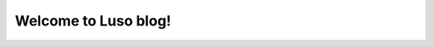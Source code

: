 .. MING's BLOG documentation master file, created by
   sphinx-quickstart on Sat Jun 23 16:57:48 2018.
   You can adapt this file completely to your liking, but it should at least
   contain the root `toctree` directive.

Welcome to Luso blog!
=======================================

.. raw:: html

    <table style="width:100%;">
      <tr>
        <td>
          <div style="display:inline-block;">
            <img style="width:100px;height:50px" src="_static/image/logo.gif">
          </div>
          <div style="display:inline-block;">
            <h2 style="width:auto;"><a href="erp/index.html">LUSO ERP System</a></h2>
          </div>
          <ul>
          <li><a href="erp/erp_intro.html">什么是ERP?</a></li>
          <li><a href="erp/luso_erp.html">路索ERP</a></li>
          <li><a href="erp/login.html">注册登录</a></li>
          <li><a href="erp/home.html">首页</a></li>
          <li><a href="erp/purchase.html">采购</a></li>
          <li><a href="erp/repository.html">库存</a></li>
          <li><a href="erp/customer.html">客户管理</a></li>
          <li><a href="erp/prescription.html">配方研发</a></li>
          <li><a href="erp/produce.html">生产</a></li>
          <li><a href="erp/product.html">产品管理</a></li>
          <li><a href="erp/sale.html">销售管理</a></li>   
          </ul>
        </td>
         <td>
          <div style="display:inline-block;">
            <img style="width:50px;" src="_static/image/ereader.svg">
          </div>
          <div style="display:inline-block;">
            <h2 style="width:auto;">我的技术博客</h2>
          </div>
          <ul>
          <li><a href="erp_intro.html">Python</a></li>
          <li><a href="erp_intro.html">Java</a></li>
          <li><a href="erp_intro.html">Vue</a></li>
          <li><a href="erp_intro.html">AngularJS</a></li>
          <li><a href="erp_intro.html">.NET</a></li>
          </ul>
        </td>
      </tr>
      <tr>
       <td>
          <div style="display:inline-block;">
            <img style="width:50px;" src="_static/image/owl.svg">
          </div>
          <div style="display:inline-block;">
            <h2 style="width:auto;">读书</h2>
          </div>
          <ul>
          <li><a href="erp/erp_intro.html">日记</a></li>
          <li><a href="erp/erp_intro.html">女儿教育</a></li>
          </ul>
        </td>
      </tr>
      </table>






